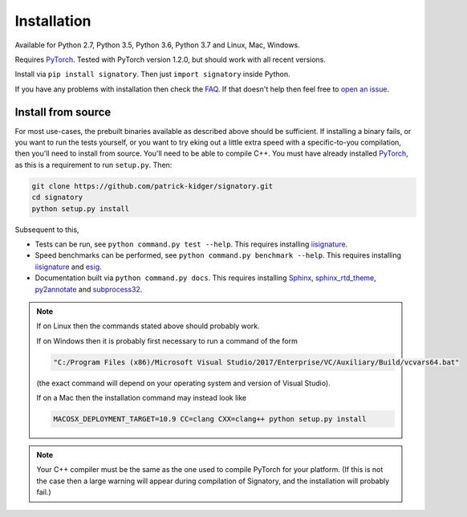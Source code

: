 .. _usage-installation:

Installation
############
Available for Python 2.7, Python 3.5, Python 3.6, Python 3.7 and Linux, Mac, Windows.

Requires `PyTorch <http://pytorch.org/>`__. Tested with PyTorch version 1.2.0, but should work with all recent versions.

Install via ``pip install signatory``. Then just ``import signatory`` inside Python.

.. genreadme insert install_from_source

.. genreadme off

..
    The FAQ link has to be a direct link, not a reference, so that it works on the GitHub README.
    And furthermore GitHub's READMEs don't like comments, so we have to toggle genreadme either side of this comment.

.. genreadme on

If you have any problems with installation then check the `FAQ <https://signatory.readthedocs.io/en/latest/pages/miscellaneous/faq.html>`__. If that doesn't help then feel free to `open an issue <https://github.com/patrick-kidger/signatory/issues>`__.

.. genreadme off

.. _usage-install-from-source:

Install from source
^^^^^^^^^^^^^^^^^^^
For most use-cases, the prebuilt binaries available as described above should be sufficient. If installing a binary fails, or you want to run the tests yourself, or you want to try eking out a little extra speed with a specific-to-you compilation, then you'll need to install from source. You'll need to be able to compile C++. You must have already installed `PyTorch <http://pytorch.org/>`__, as this is a requirement to run ``setup.py``. Then:

.. code-block:: bash

    git clone https://github.com/patrick-kidger/signatory.git
    cd signatory
    python setup.py install
    
Subsequent to this,

- Tests can be run, see ``python command.py test --help``. This requires installing `iisignature <https://github.com/bottler/iisignature>`__.
- Speed benchmarks can be performed, see ``python command.py benchmark --help``. This requires installing `iisignature <https://github.com/bottler/iisignature>`__ and `esig <https://pypi.org/project/esig/>`__.
- Documentation built via ``python command.py docs``. This requires installing `Sphinx <https://pypi.org/project/Sphinx/>`__, `sphinx_rtd_theme <https://pypi.org/project/sphinx-rtd-theme/>`__, `py2annotate <https://github.com/patrick-kidger/py2annotate>`__ and `subprocess32 <https://pypi.org/project/subprocess32/>`__.

.. note::
    
    If on Linux then the commands stated above should probably work.
    
    If on Windows then it is probably first necessary to run a command of the form
    
    .. code-block:: bash
    
        "C:/Program Files (x86)/Microsoft Visual Studio/2017/Enterprise/VC/Auxiliary/Build/vcvars64.bat"
        
    (the exact command will depend on your operating system and version of Visual Studio).
    
    If on a Mac then the installation command may instead look like
    
    .. code-block:: bash
    
        MACOSX_DEPLOYMENT_TARGET=10.9 CC=clang CXX=clang++ python setup.py install

.. note::

    Your C++ compiler must be the same as the one used to compile PyTorch for your platform. (If this is not the case then a large warning will appear during compilation of Signatory, and the installation will probably fail.)